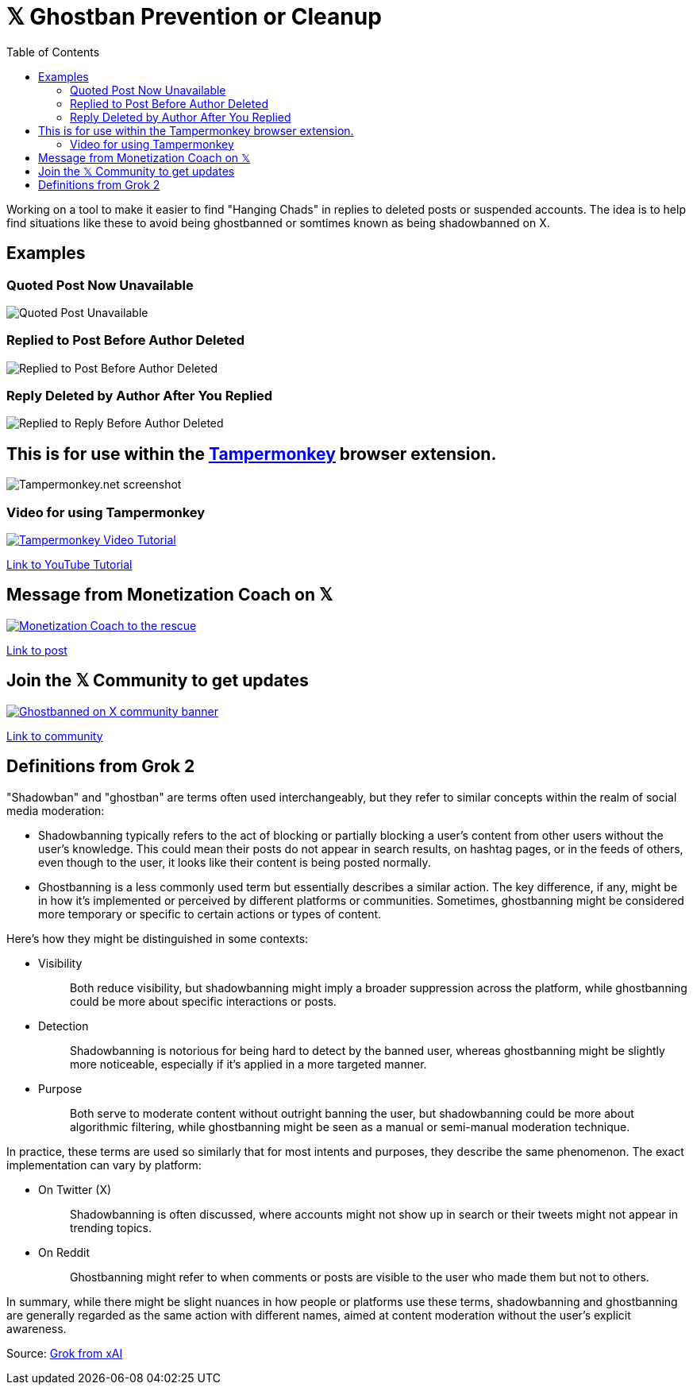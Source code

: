 = 𝕏 Ghostban Prevention or Cleanup
:toc:

Working on a tool to make it easier to find "Hanging Chads" in replies to deleted posts or suspended accounts. The idea is to help find situations like these to avoid being ghostbanned or somtimes known as being shadowbanned on X.

== Examples

=== Quoted Post Now Unavailable
image::img/post-unavailable.png[Quoted Post Unavailable]

=== Replied to Post Before Author Deleted 
image::img/replied-to-now-deleted-post.png[Replied to Post Before Author Deleted]

=== Reply Deleted by Author After You Replied

image::img/post-deleted-by-author.png[Replied to Reply Before Author Deleted]

== This is for use within the https://www.tampermonkey.net[Tampermonkey] browser extension.

image::img/tampermonkey-web.png[Tampermonkey.net screenshot]

=== Video for using Tampermonkey

[link=https://youtu.be/7LWOBkKhbGk?si=B8OXS99yR7Ln939V]
image::img/tampermonkey-video.png[Tampermonkey Video Tutorial]
https://youtu.be/7LWOBkKhbGk?si=B8OXS99yR7Ln939V[Link to YouTube Tutorial]

== Message from Monetization Coach on 𝕏

[link=https://x.com/monetization_x/status/1858506676208382325]
image::img/message-from-coach.png[Monetization Coach to the rescue]
https://x.com/monetization_x/status/1858506676208382325[Link to post]

== Join the 𝕏 Community to get updates

[link=https://x.com/i/communities/1891057939835666756]
image::img/community-banner.png[Ghostbanned on X community banner]
https://x.com/i/communities/1891057939835666756[Link to community]

== Definitions from Grok 2

"Shadowban" and "ghostban" are terms often used interchangeably, but they refer to similar concepts within the realm of social media moderation:

- Shadowbanning typically refers to the act of blocking or partially blocking a user's content from other users without the user's knowledge. This could mean their posts do not appear in search results, on hashtag pages, or in the feeds of others, even though to the user, it looks like their content is being posted normally.

- Ghostbanning is a less commonly used term but essentially describes a similar action. The key difference, if any, might be in how it's implemented or perceived by different platforms or communities. Sometimes, ghostbanning might be considered more temporary or specific to certain actions or types of content.

Here's how they might be distinguished in some contexts:

* {empty}
Visibility:: Both reduce visibility, but shadowbanning might imply a broader suppression across the platform, while ghostbanning could be more about specific interactions or posts.
* {empty}
Detection:: Shadowbanning is notorious for being hard to detect by the banned user, whereas ghostbanning might be slightly more noticeable, especially if it's applied in a more targeted manner.
* {empty}
Purpose:: Both serve to moderate content without outright banning the user, but shadowbanning could be more about algorithmic filtering, while ghostbanning might be seen as a manual or semi-manual moderation technique.

In practice, these terms are used so similarly that for most intents and purposes, they describe the same phenomenon. The exact implementation can vary by platform:

* {empty}
On Twitter (X):: Shadowbanning is often discussed, where accounts might not show up in search or their tweets might not appear in trending topics.
* {empty}
On Reddit:: Ghostbanning might refer to when comments or posts are visible to the user who made them but not to others.

In summary, while there might be slight nuances in how people or platforms use these terms, shadowbanning and ghostbanning are generally regarded as the same action with different names, aimed at content moderation without the user's explicit awareness.

Source: https://x.com/i/grok/share/mufaVpmILrU6ebeGQsDzddEnd[Grok from xAI]
